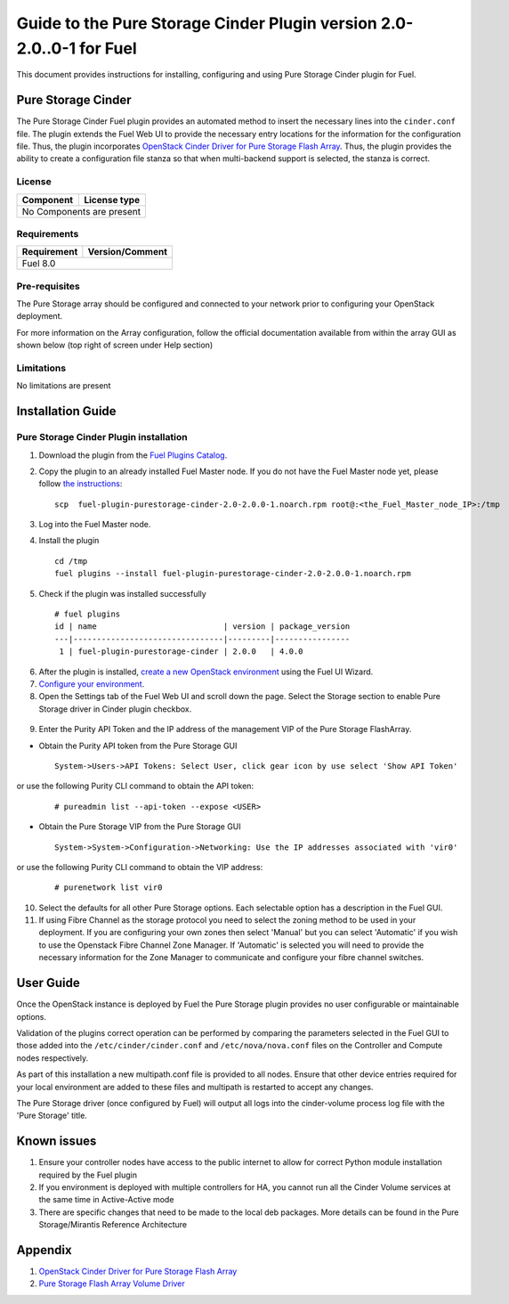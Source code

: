 *********************************************************************
Guide to the Pure Storage Cinder Plugin version 2.0-2.0..0-1 for Fuel
*********************************************************************

This document provides instructions for installing, configuring and using
Pure Storage Cinder plugin for Fuel.

Pure Storage Cinder
===================

The Pure Storage Cinder Fuel plugin provides an automated method
to insert the necessary lines into the ``cinder.conf`` file. The plugin
extends the Fuel Web UI to provide the necessary entry locations for the
information for the configuration file. Thus, the plugin incorporates
`OpenStack Cinder Driver for Pure Storage Flash Array <http://stackalytics.com/report/driverlog?project_id=openstack%2Fcinder&vendor=Pure%20iSCSI%2FFC%20Storage>`_.
Thus, the plugin provides the ability to
create a configuration file stanza so that when multi-backend support
is selected, the stanza is correct.

License
-------

=======================   ==================
Component                  License type
=======================   ==================
No Components are present

============================================

Requirements
------------

=======================   ==================
Requirement                 Version/Comment
=======================   ==================
Fuel                      8.0

============================================

Pre-requisites
--------------

The Pure Storage array should be configured and connected to your network prior
to configuring your OpenStack deployment.

For more information on the Array configuration, follow
the official documentation available from within the
array GUI as shown below (top right of screen under Help section)

.. image:: figures/array_gui_user_guide.png
       :width: 100%

Limitations
-----------

No limitations are present

Installation Guide
==================

Pure Storage Cinder Plugin installation
---------------------------------------

1. Download the plugin from the `Fuel Plugins Catalog <https://www.mirantis.com/products/openstack-drivers-and-plugins/fuel-plugins/>`_.

2. Copy the plugin to an already installed Fuel Master node. If you do not
   have the Fuel Master node yet, please follow `the instructions <https://docs.mirantis.com/openstack/fuel/fuel-8.0/quickstart-guide.html#quickstart-guide>`_:

   ::

     scp  fuel-plugin-purestorage-cinder-2.0-2.0.0-1.noarch.rpm root@:<the_Fuel_Master_node_IP>:/tmp

3. Log into the Fuel Master node.

4. Install the plugin

   ::

     cd /tmp
     fuel plugins --install fuel-plugin-purestorage-cinder-2.0-2.0.0-1.noarch.rpm

5. Check if the plugin was installed successfully

  ::

     # fuel plugins
     id | name                           | version | package_version
     ---|--------------------------------|---------|----------------
      1 | fuel-plugin-purestorage-cinder | 2.0.0   | 4.0.0

6. After the plugin is installed, `create a new OpenStack environment <https://docs.mirantis.com/openstack/fuel/fuel-8.0/user-guide.html#create-a-new-openstack-environment>`_ using the Fuel UI Wizard.

7. `Configure your environment <https://docs.mirantis.com/openstack/fuel/fuel-8.0/user-guide.html#configure-your-environment>`_.

8. Open the Settings tab of the Fuel Web UI and scroll down the page. Select the Storage section to enable Pure Storage driver in Cinder plugin checkbox.

  .. image:: figures/cinder-purestorage-liberty-plugin-1.png
         :width: 100%
  .. image:: figures/cinder-purestorage-liberty-plugin-2.png
         :width: 100%

9. Enter the Purity API Token and the IP address of the management VIP of the Pure Storage FlashArray.

* Obtain the Purity API token from the Pure Storage GUI

  ::

     System->Users->API Tokens: Select User, click gear icon by use select 'Show API Token'

  .. image:: figures/api-Collection.png
         :width: 100%

or use the following Purity CLI command to obtain the API token:

  ::

     # pureadmin list --api-token --expose <USER>

* Obtain the Pure Storage VIP from the Pure Storage GUI

  ::

     System->System->Configuration->Networking: Use the IP addresses associated with 'vir0'

  .. image:: figures/VIP-Collection.png
         :width: 100%

or use the following Purity CLI command to obtain the VIP address:

  ::

     # purenetwork list vir0

10. Select the defaults for all other Pure Storage options. Each selectable option has a description in the Fuel GUI.

11. If using Fibre Channel as the storage protocol you need to select the zoning method to be used in your deployment. If you are configuring your own zones then select 'Manual' but you can select 'Automatic' if you wish to use the Openstack Fibre Channel Zone Manager. If 'Automatic' is selected you will need to provide the necessary information for the Zone Manager to communicate and configure your fibre channel switches.

  .. image:: figures/fc-options.png
         :width: 100%

User Guide
==========

Once the OpenStack instance is deployed by Fuel the Pure Storage plugin provides no
user configurable or maintainable options.

Validation of the plugins correct operation can be performed by comparing the parameters selected in the Fuel GUI to those added into the 
``/etc/cinder/cinder.conf`` and ``/etc/nova/nova.conf`` files on the Controller and Compute nodes respectively.

As part of this installation a new multipath.conf file is provided to all nodes. Ensure that other device entries required for your
local environment are added to these files and multipath is restarted to accept any changes.

The Pure Storage driver (once configured by Fuel) will output all logs into the
cinder-volume process log file with the 'Pure Storage' title.


Known issues
============

1. Ensure your controller nodes have access to the public internet to allow for correct Python module installation required by the Fuel plugin

2. If you environment is deployed with multiple controllers for HA, you cannot run all the Cinder Volume services at the same time in Active-Active mode

3. There are specific changes that need to be made to the local deb packages. More details can be found in the Pure Storage/Mirantis Reference Architecture

Appendix
========

1. `OpenStack Cinder Driver for Pure Storage Flash Array <http://stackalytics.com/report/driverlog?project_id=openstack%2Fcinder&vendor=Pure%20iSCSI%2FFC%20Storage>`_

2. `Pure Storage Flash Array Volume Driver <http://docs.openstack.org/kilo/config-reference/content/pure-storage-driver.html>`_
